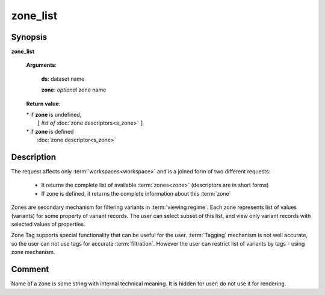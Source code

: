 zone_list
=========

Synopsis
--------

.. index:: 
    zone_list; request

**zone_list** 

    **Arguments**: 

        **ds**: dataset name
        
        **zone**: *optional* zone name
    
        .. index:: 
            rec; argument of zone_list
        
    **Return value**: 
    
    |  * if **zone** is undefined,
    |       ``[`` *list of* :doc:`zone descriptors<s_zone>` ``]``
    |  * if **zone** is defined
    |       :doc:`zone descriptor<s_zone>`

Description
-----------

The request affects only :term:`workspaces<workspace>` and is a joined 
form of two different requests:

  * It returns the complete list of available :term:`zones<zone>` (descriptors are in short forms)
  
  * If zone is defined, it returns the complete information about this :term:`zone`

Zones are secondary mechanism for filtering variants in :term:`viewing regime`. Each zone represents list of values (variants) for some property of variant records. The user can select subset of this list, and view only variant records with selected values of properties.

Zone Tag supports special functionality that can be useful for the user. :term:`Tagging` mechanism is not well accurate, so the user can not use tags for accurate :term:`filtration`. However the user can restrict list of variants by tags - using zone mechanism.

Comment
-------
Name of a zone is some string with internal technical meaning. 
It is hidden for user: do not use it for rendering.

